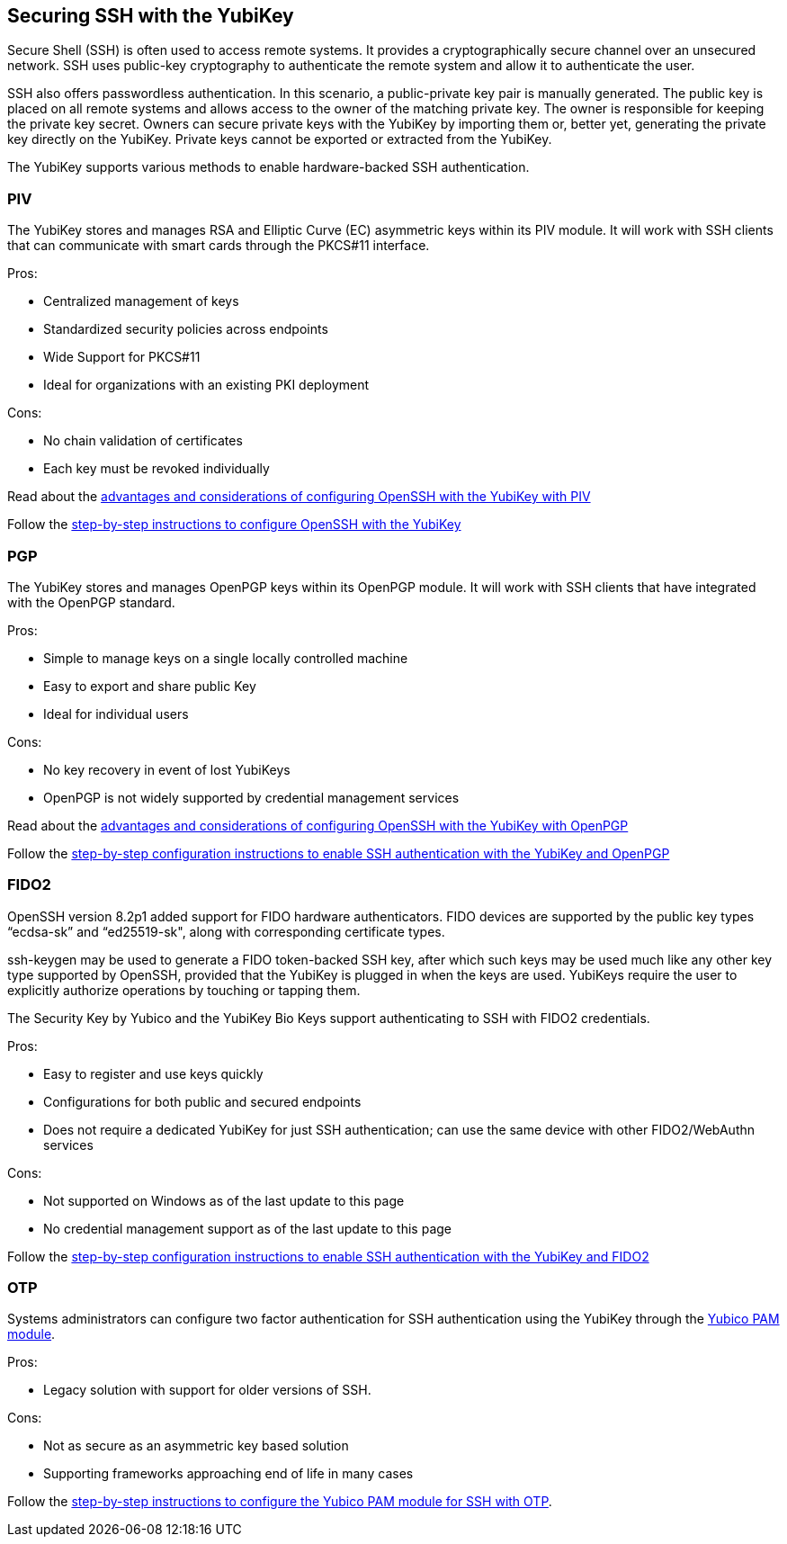 == Securing SSH with the YubiKey ==

Secure Shell (SSH) is often used to access remote systems. It provides a cryptographically secure channel over an unsecured network. SSH uses public-key cryptography to authenticate the remote system and allow it to authenticate the user. 

SSH also offers passwordless authentication. In this scenario, a public-private key pair is manually generated. The public key is placed on all remote systems and allows access to the owner of the matching private key. The owner is responsible for keeping the private key secret. Owners can secure private keys with the YubiKey by importing them or, better yet, generating the private key directly on the YubiKey. Private keys cannot be exported or extracted from the YubiKey.

The YubiKey supports various methods to enable hardware-backed SSH authentication.


=== PIV 
The YubiKey stores and manages RSA and Elliptic Curve (EC) asymmetric keys within its PIV module. It will work with SSH clients that can communicate with smart cards through the PKCS#11 interface.

.Pros:
* Centralized management of keys
* Standardized security policies across endpoints
* Wide Support for PKCS#11
* Ideal for organizations with an existing PKI deployment

.Cons:
* No chain validation of certificates
* Each key must be revoked individually

Read about the link:/PIV/Guides/Securing_SSH_with_OpenPGP_or_PIV.html#piv[advantages and considerations of configuring OpenSSH with the YubiKey with PIV] 

Follow the link:/PIV/Guides/SSH_user_certificates.html[step-by-step instructions to configure OpenSSH with the YubiKey]

=== PGP
The YubiKey stores and manages OpenPGP keys within its OpenPGP module. It will work with SSH clients that have integrated with the OpenPGP standard.

.Pros:
* Simple to manage keys on a single locally controlled machine
* Easy to export and share public Key
* Ideal for individual users

.Cons:
* No key recovery in event of lost YubiKeys
* OpenPGP is not widely supported by credential management services

Read about the link:/PIV/Guides/Securing_SSH_with_OpenPGP_or_PIV.html[advantages and considerations of configuring OpenSSH with the YubiKey with OpenPGP]

Follow the link:/PGP/SSH_authentication/index.html[step-by-step configuration instructions to enable SSH authentication with the YubiKey and OpenPGP]

=== FIDO2
OpenSSH version 8.2p1 added support for FIDO hardware authenticators. FIDO devices are supported by the public key types “ecdsa-sk” and “ed25519-sk", along with corresponding
certificate types.

ssh-keygen may be used to generate a FIDO token-backed SSH key, after which such keys may be used much like any other key type supported by OpenSSH, provided that the YubiKey is plugged in when the keys are used. YubiKeys require the user to explicitly authorize operations by touching or tapping them.

The Security Key by Yubico and the YubiKey Bio Keys support authenticating to SSH with FIDO2 credentials.

.Pros:
* Easy to register and use keys quickly
* Configurations for both public and secured endpoints
* Does not require a dedicated YubiKey for just SSH authentication; can use the same device with other FIDO2/WebAuthn services

.Cons:
* Not supported on Windows as of the last update to this page
* No credential management support as of the last update to this page

Follow the link:/Securing_SSH_with_FIDO2.html[step-by-step configuration instructions to enable SSH authentication with the YubiKey and FIDO2]

=== OTP
Systems administrators can configure two factor authentication for SSH authentication using the YubiKey through the link:/yubico-pam/[Yubico PAM module].

.Pros:
* Legacy solution with support for older versions of SSH.

.Cons:
* Not as secure as an asymmetric key based solution
* Supporting frameworks approaching end of life in many cases

Follow the link:/yubico-pam/YubiKey_and_SSH_via_PAM.html[step-by-step instructions to configure the Yubico PAM module for SSH with OTP].
